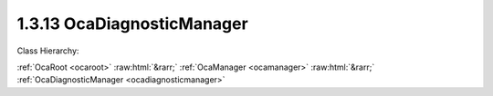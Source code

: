 .. _ocadiagnosticmanager:

1.3.13  OcaDiagnosticManager
============================

Class Hierarchy:

:ref:`OcaRoot <ocaroot>` :raw:html:`&rarr;` :ref:`OcaManager <ocamanager>` :raw:html:`&rarr;` :ref:`OcaDiagnosticManager <ocadiagnosticmanager>` 

.. cpp:class:: OcaDiagnosticManager: OcaManager

    Optional manager that provides application diagnostic aids. Unlike other manager classes, OcaDiagnosticManager may be subclassed to provide proprietary application diagnostic enhancements.  
    
     - May be instantiated once in any device.
     
    
     - If instantiated, object number must be 13.
     

    **Properties**:

    .. _ocadiagnosticmanager_classid:

    .. cpp:member:: static const OcaClassID ClassID = "1.3.13"

        Number that uniquely identifies the class. Note that this differs from the object number, which identifies the instantiated object. This property is an override of the  **OcaRoot** property.

        This property has id ``3.1``.

    .. _ocadiagnosticmanager_classversion:

    .. cpp:member:: static const OcaClassVersionNumber ClassVersion = 1

        Identifies the interface version of the class. Any change to the class definition leads to a higher class version. This property is an override of the  **OcaRoot** property.

        This property has id ``3.2``.

    Properties inherited from :ref:`OcaRoot <OcaRoot>`:
    
    - :cpp:texpr:`OcaONo` :ref:`OcaRoot::ObjectNumber <OcaRoot_ObjectNumber>`
    
    - :cpp:texpr:`OcaBoolean` :ref:`OcaRoot::Lockable <OcaRoot_Lockable>`
    
    - :cpp:texpr:`OcaString` :ref:`OcaRoot::Role <OcaRoot_Role>`
    
    

    **Methods**:

    .. _ocadiagnosticmanager_getlockstatus:

    .. cpp:function:: OcaStatus GetLockStatus(OcaONo ONo, OcaString &StatusDescription)

        Retrieves a text description of the given object's lock status. Return value indicates success of the retrieval.

        This method has id ``3.1``.

        :param OcaONo ONo: Input parameter.
        :param OcaString StatusDescription: Output parameter.


    Methods inherited from :ref:`OcaRoot <OcaRoot>`:
    
    - :ref:`OcaRoot::GetClassIdentification(ClassIdentification) <OcaRoot_GetClassIdentification>`
    
    - :ref:`OcaRoot::GetLockable(lockable) <OcaRoot_GetLockable>`
    
    - :ref:`OcaRoot::LockTotal() <OcaRoot_LockTotal>`
    
    - :ref:`OcaRoot::Unlock() <OcaRoot_Unlock>`
    
    - :ref:`OcaRoot::GetRole(Role) <OcaRoot_GetRole>`
    
    - :ref:`OcaRoot::LockReadonly() <OcaRoot_LockReadonly>`
    
    


